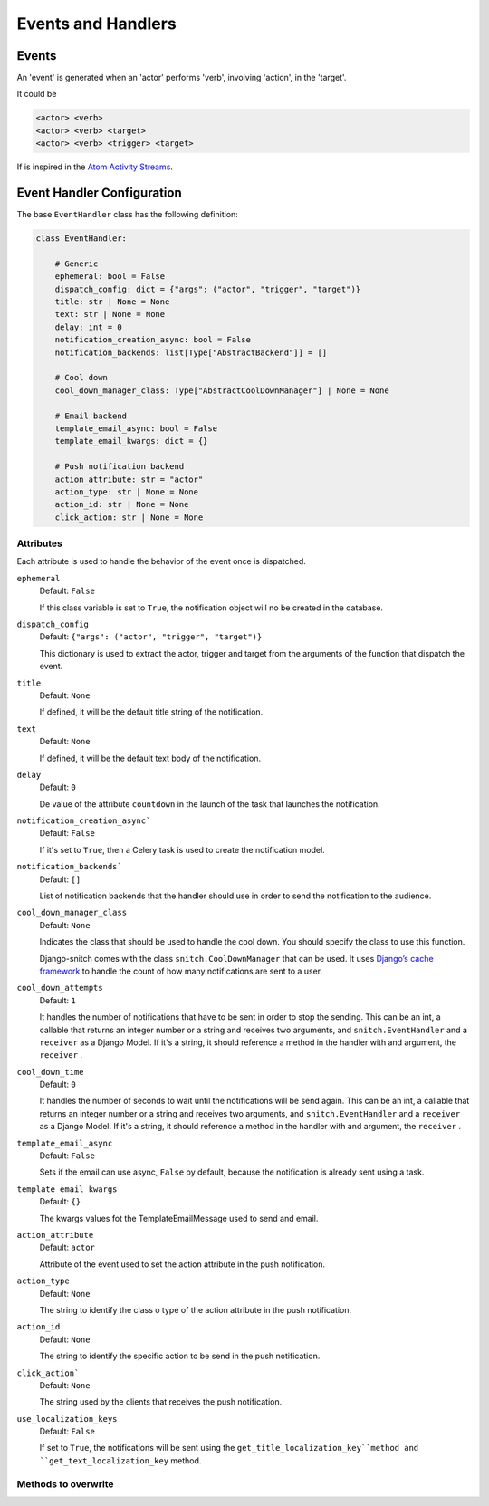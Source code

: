 ===================
Events and Handlers
===================

Events
------

An 'event' is generated when an 'actor' performs 'verb', involving 'action',
in the 'target'.

It could be

.. code-block::

    <actor> <verb>
    <actor> <verb> <target>
    <actor> <verb> <trigger> <target>

If is inspired in the `Atom Activity Streams <http://activitystrea.ms/specs/atom/1.0/>`_.

Event Handler Configuration
---------------------------

The base ``EventHandler`` class has the following definition:

.. code-block:: python

    class EventHandler:

        # Generic
        ephemeral: bool = False
        dispatch_config: dict = {"args": ("actor", "trigger", "target")}
        title: str | None = None
        text: str | None = None
        delay: int = 0
        notification_creation_async: bool = False
        notification_backends: list[Type["AbstractBackend"]] = []
        
        # Cool down
        cool_down_manager_class: Type["AbstractCoolDownManager"] | None = None

        # Email backend
        template_email_async: bool = False
        template_email_kwargs: dict = {}

        # Push notification backend
        action_attribute: str = "actor"
        action_type: str | None = None
        action_id: str | None = None
        click_action: str | None = None

Attributes
^^^^^^^^^^

Each attribute is used to handle the behavior of the event once is dispatched.

``ephemeral``
    Default: ``False``

    If this class variable is set to ``True``, the notification object will no be 
    created in the database.

``dispatch_config``
    Default: ``{"args": ("actor", "trigger", "target")}``

    This dictionary is used to extract the actor, trigger and target from the arguments 
    of the function that dispatch the event.

``title``
    Default: ``None``

    If defined, it will be the default title string of the notification.

``text``
    Default: ``None``

    If defined, it will be the default text body of the notification.

``delay``
    Default: ``0``

    De value of the attribute ``countdown`` in the launch of the task that 
    launches the notification.

``notification_creation_async```
    Default: ``False``

    If it's set to ``True``, then a Celery task is used to create the notification 
    model.

``notification_backends```
    Default: ``[]``

    List of notification backends that the handler should use in order to send the 
    notification to the audience. 

``cool_down_manager_class``
    Default: ``None``

    Indicates the class that should be used to handle the cool down. You should specify 
    the class to use this function. 
    
    Django-snitch comes with the class ``snitch.CoolDownManager`` that can be used.
    It uses `Django’s cache framework <https://docs.djangoproject.com/en/4.0/topics/cache/#the-low-level-cache-api>`_ 
    to handle the count of how many notifications are sent to a user.

``cool_down_attempts``
    Default: ``1``

    It handles the number of notifications that have to be sent in order to stop the sending. This 
    can be an int, a callable that returns an integer number or a string and receives two arguments, 
    and ``snitch.EventHandler`` and a ``receiver`` as a Django Model. If it's a string,
    it should reference a method in the handler with and argument, the ``receiver`` .
    
``cool_down_time``
    Default: ``0``

    It handles the number of seconds to wait until the notifications will be send again. This 
    can be an int, a callable that returns an integer number or a string and receives two arguments, 
    and ``snitch.EventHandler`` and a ``receiver`` as a Django Model. If it's a string,
    it should reference a method in the handler with and argument, the ``receiver`` .


``template_email_async``
    Default: ``False``
    
    Sets if the email can use async, ``False`` by default, because the notification
    is already sent using a task.

``template_email_kwargs``
    Default: ``{}``

    The kwargs values fot the TemplateEmailMessage used to send and email.

``action_attribute``
    Default: ``actor``

    Attribute of the event used to set the action attribute in the push 
    notification.

``action_type``
    Default: ``None``

    The string to identify the class o type of the action attribute in the push 
    notification.

``action_id``
    Default: ``None``

    The string to identify the specific action to be send in the push notification.

``click_action```
    Default: ``None``

    The string used by the clients that receives the push notification.

``use_localization_keys``
    Default: ``False``

    If set to ``True``, the notifications will be sent using the ``get_title_localization_key``method and 
    ``get_text_localization_key`` method.


Methods to overwrite
^^^^^^^^^^^^^^^^^^^^

.. py:function:: should_notify(self, receiver: "models.Model")

    Used by the event to create or not the notifications to the audience. If the
    notification is not created, there isn't any notification sent
    (push, email, etc), and there isn't any record in the database.

   :param receiver: The receiver object of the notification.
   :type receiver: models.Model
   :return: If the notification should be created.
   :rtype: bool

.. py:function:: should_send(self, receiver: "models.Model")

    Used by the notification to send or not the notification to the user. If
    returns False, the notification is created in the database but not sent.

   :param receiver: The receiver object of the notification.
   :type receiver: models.Model
   :return: If the notification should be sent.
   :rtype: bool

.. py:function:: get_text(self)

    Override to handle different human readable implementations of the notification 
    text.

   :return: The text of the notification.
   :rtype: str


.. py:function:: get_title(self)

    Override to handle different human readable implementations of the notification 
    title.

   :return: The title of the notification.
   :rtype: str

.. py:function:: audience(self)

    Gets the audience of the event. None by default, to be hooked by the user.

   :return: The QuerySet of the receivers of the notification.
   :rtype: models.QuerySet
